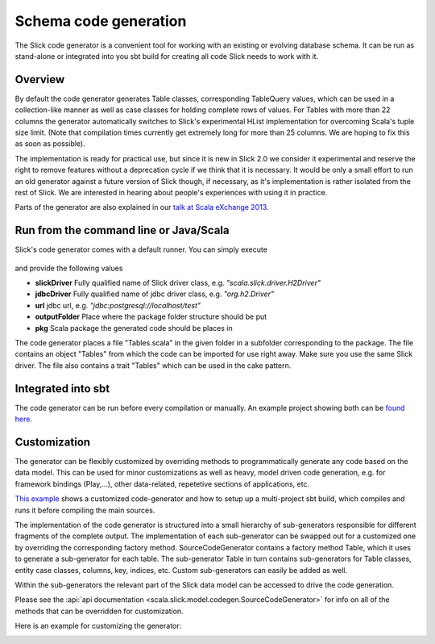 Schema code generation
=============================================

The Slick code generator is a convenient tool for working
with an existing or evolving database schema. It can be run
as stand-alone or integrated into you sbt build for creating all
code Slick needs to work with it.

Overview
--------
By default the code generator generates Table classes, corresponding TableQuery values, which
can be used in a collection-like manner as well as case classes for holding complete
rows of values. For Tables with more than 22 columns the generator automatically switches
to Slick's experimental HList implementation for overcoming Scala's tuple size limit.
(Note that compilation times currently get extremely long for more than 25 columns.
We are hoping to fix this as soon as possible).

The implementation is ready for practical use, but since it is new in
Slick 2.0 we consider it experimental and reserve the right to remove features
without a deprecation cycle if we think that it is necessary. It would be only
a small effort to run an old generator against a future version of Slick though,
if necessary, as it's implementation is rather isolated from the rest of Slick.
We are interested in hearing about people's experiences with
using it in practice.

Parts of the generator are also explained in our `talk at Scala eXchange 2013 <http://slick.typesafe.com/docs/#20131203_patterns_for_slick_database_applications_at_scala_exchange_2013>`_.

Run from the command line or Java/Scala
---------------------------------------
Slick's code generator comes with a default runner. You can simply execute

   .. includecode:: code/CodeGenerator.scala#default-runner

and provide the following values

* **slickDriver** Fully qualified name of Slick driver class, e.g. *"scala.slick.driver.H2Driver"*
* **jdbcDriver** Fully qualified name of jdbc driver class, e.g. *"org.h2.Driver"*
* **url** jdbc url, e.g. *"jdbc:postgresql://localhost/test"*
* **outputFolder** Place where the package folder structure should be put
* **pkg** Scala package the generated code should be places in

The code generator places a file "Tables.scala" in the given folder in a subfolder corresponding
to the package. The file contains an object "Tables" from which the code
can be imported for use right away. Make sure you use the same Slick driver.
The file also contains a trait "Tables" which can be used in the cake pattern.

Integrated into sbt
-------------------
The code generator can be run before every compilation or manually.
An example project showing both can be `found here <https://github.com/slick/slick-codegen-example/tree/master>`_.

Customization
-------------
The generator can be flexibly customized by overriding methods to programmatically
generate any code based on the data model. This can be used for minor customizations
as well as heavy, model driven code generation, e.g. for framework bindings (Play,...),
other data-related, repetetive sections of applications, etc.

`This example <https://github.com/slick/slick-codegen-customization-example/tree/master>`_
shows a customized code-generator and how to setup
up a multi-project sbt build, which compiles and runs it
before compiling the main sources.

The implementation of the code generator
is structured into a small hierarchy of sub-generators responsible
for different fragments of the complete output. The implementation of each
sub-generator can be swapped out for a customized one by overriding the corresponding
factory method. SourceCodeGenerator contains a factory method Table, which it uses to
generate a sub-generator for each table. The sub-generator Table in turn contains
sub-generators for Table classes, entity case classes, columns, key, indices, etc.
Custom sub-generators can easily be added as well.

Within the sub-generators the relevant part of the Slick data model can
be accessed to drive the code generation.

Please see the :api:`api documentation <scala.slick.model.codegen.SourceCodeGenerator>` for info
on all of the methods that can be overridden for customization.

Here is an example for customizing the generator:
   .. includecode:: code/CodeGenerator.scala#customization
